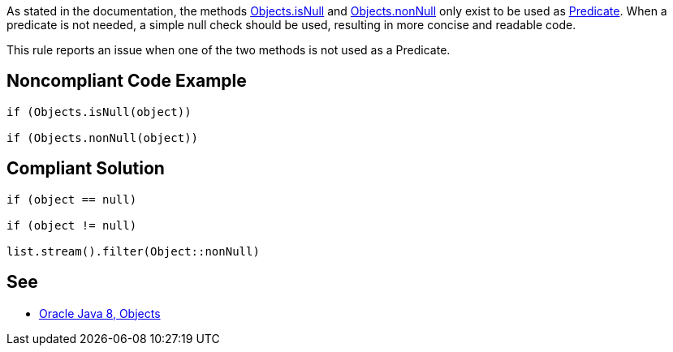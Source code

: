 As stated in the documentation, the methods https://docs.oracle.com/javase/8/docs/api/java/util/Objects.html#isNull-java.lang.Object-[Objects.isNull] and https://docs.oracle.com/javase/8/docs/api/java/util/Objects.html#nonNull-java.lang.Object-[Objects.nonNull] only exist to be used as https://docs.oracle.com/javase/8/docs/api/java/util/function/Predicate.html[Predicate]. When a predicate is not needed, a simple null check should be used, resulting in more concise and readable code.

This rule reports an issue when one of the two methods is not used as a Predicate.

== Noncompliant Code Example

[source,java]
----
if (Objects.isNull(object))

if (Objects.nonNull(object))
----

== Compliant Solution

[source,java]
----
if (object == null)

if (object != null)

list.stream().filter(Object::nonNull)
----

== See

* https://docs.oracle.com/javase/8/docs/api/java/util/Objects.html[Oracle Java 8, Objects]
